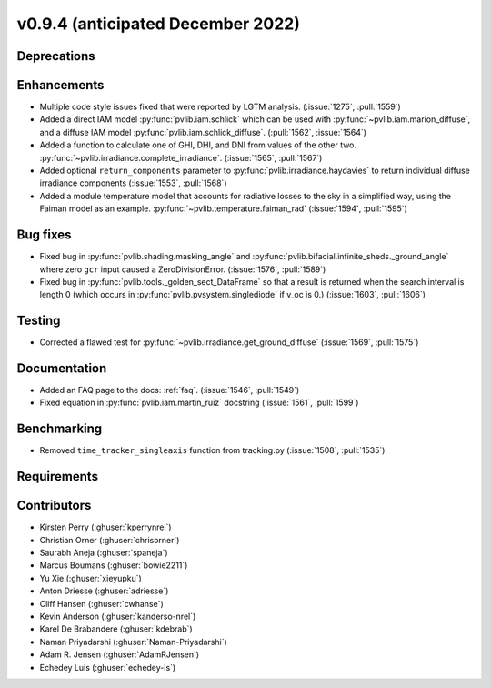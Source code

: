 .. _whatsnew_0940:

v0.9.4 (anticipated December 2022)
----------------------------------

Deprecations
~~~~~~~~~~~~


Enhancements
~~~~~~~~~~~~
* Multiple code style issues fixed that were reported by LGTM analysis. (:issue:`1275`, :pull:`1559`)
* Added a direct IAM model :py:func:`pvlib.iam.schlick` which can be used with
  :py:func:`~pvlib.iam.marion_diffuse`, and a diffuse IAM model
  :py:func:`pvlib.iam.schlick_diffuse`. (:pull:`1562`, :issue:`1564`)
* Added a function to calculate one of GHI, DHI, and DNI from values of the other two.
  :py:func:`~pvlib.irradiance.complete_irradiance`.
  (:issue:`1565`, :pull:`1567`)
* Added optional ``return_components`` parameter to :py:func:`pvlib.irradiance.haydavies` to return
  individual diffuse irradiance components (:issue:`1553`, :pull:`1568`)
* Added a module temperature model that accounts for radiative losses to the sky
  in a simplified way, using the Faiman model as an example.
  :py:func:`~pvlib.temperature.faiman_rad`
  (:issue:`1594`, :pull:`1595`)

Bug fixes
~~~~~~~~~

* Fixed bug in :py:func:`pvlib.shading.masking_angle` and :py:func:`pvlib.bifacial.infinite_sheds._ground_angle`
  where zero ``gcr`` input caused a ZeroDivisionError. (:issue:`1576`, :pull:`1589`)
* Fixed bug in :py:func:`pvlib.tools._golden_sect_DataFrame` so that a result is returned when the search
  interval is length 0 (which occurs in :py:func:`pvlib.pvsystem.singlediode` if v_oc is 0.) (:issue:`1603`, :pull:`1606`)

Testing
~~~~~~~
* Corrected a flawed test for :py:func:`~pvlib.irradiance.get_ground_diffuse` (:issue:`1569`, :pull:`1575`)


Documentation
~~~~~~~~~~~~~
* Added an FAQ page to the docs: :ref:`faq`. (:issue:`1546`, :pull:`1549`)
* Fixed equation in :py:func:`pvlib.iam.martin_ruiz` docstring (:issue:`1561`, :pull:`1599`)

Benchmarking
~~~~~~~~~~~~~
* Removed ``time_tracker_singleaxis`` function from tracking.py (:issue:`1508`, :pull:`1535`)

Requirements
~~~~~~~~~~~~


Contributors
~~~~~~~~~~~~
* Kirsten Perry (:ghuser:`kperrynrel`)
* Christian Orner (:ghuser:`chrisorner`)
* Saurabh Aneja (:ghuser:`spaneja`)
* Marcus Boumans (:ghuser:`bowie2211`)
* Yu Xie (:ghuser:`xieyupku`)
* Anton Driesse (:ghuser:`adriesse`)
* Cliff Hansen (:ghuser:`cwhanse`)
* Kevin Anderson (:ghuser:`kanderso-nrel`)
* Karel De Brabandere (:ghuser:`kdebrab`)
* Naman Priyadarshi (:ghuser:`Naman-Priyadarshi`)
* Adam R. Jensen (:ghuser:`AdamRJensen`)
* Echedey Luis (:ghuser:`echedey-ls`)
